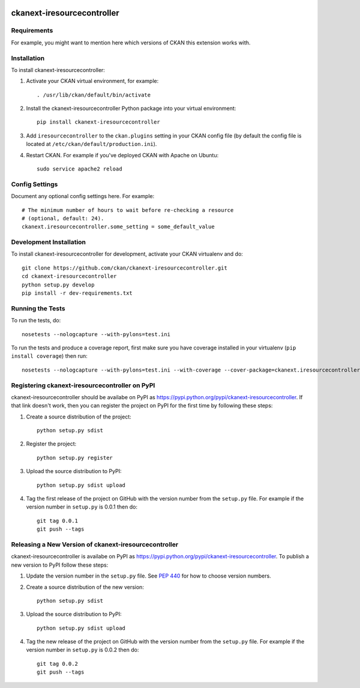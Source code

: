 .. You should enable this project on travis-ci.org and coveralls.io to make
   these badges work. The necessary Travis and Coverage config files have been
   generated for you.

.. image:: https://travis-ci.org/ckan/ckanext-iresourcecontroller.svg?branch=master
    :target: https://travis-ci.org/ckan/ckanext-iresourcecontroller

.. image:: https://coveralls.io/repos/ckan/ckanext-iresourcecontroller/badge.svg
  :target: https://coveralls.io/r/ckan/ckanext-iresourcecontroller

.. image:: https://pypip.in/download/ckanext-iresourcecontroller/badge.svg
    :target: https://pypi.python.org/pypi//ckanext-iresourcecontroller/
    :alt: Downloads

.. image:: https://pypip.in/version/ckanext-iresourcecontroller/badge.svg
    :target: https://pypi.python.org/pypi/ckanext-iresourcecontroller/
    :alt: Latest Version

.. image:: https://pypip.in/py_versions/ckanext-iresourcecontroller/badge.svg
    :target: https://pypi.python.org/pypi/ckanext-iresourcecontroller/
    :alt: Supported Python versions

.. image:: https://pypip.in/status/ckanext-iresourcecontroller/badge.svg
    :target: https://pypi.python.org/pypi/ckanext-iresourcecontroller/
    :alt: Development Status

.. image:: https://pypip.in/license/ckanext-iresourcecontroller/badge.svg
    :target: https://pypi.python.org/pypi/ckanext-iresourcecontroller/
    :alt: License

=============
ckanext-iresourcecontroller
=============

.. Put a description of your extension here:
   What does it do? What features does it have?
   Consider including some screenshots or embedding a video!


------------
Requirements
------------

For example, you might want to mention here which versions of CKAN this
extension works with.


------------
Installation
------------

.. Add any additional install steps to the list below.
   For example installing any non-Python dependencies or adding any required
   config settings.

To install ckanext-iresourcecontroller:

1. Activate your CKAN virtual environment, for example::

     . /usr/lib/ckan/default/bin/activate

2. Install the ckanext-iresourcecontroller Python package into your virtual environment::

     pip install ckanext-iresourcecontroller

3. Add ``iresourcecontroller`` to the ``ckan.plugins`` setting in your CKAN
   config file (by default the config file is located at
   ``/etc/ckan/default/production.ini``).

4. Restart CKAN. For example if you've deployed CKAN with Apache on Ubuntu::

     sudo service apache2 reload


---------------
Config Settings
---------------

Document any optional config settings here. For example::

    # The minimum number of hours to wait before re-checking a resource
    # (optional, default: 24).
    ckanext.iresourcecontroller.some_setting = some_default_value


------------------------
Development Installation
------------------------

To install ckanext-iresourcecontroller for development, activate your CKAN virtualenv and
do::

    git clone https://github.com/ckan/ckanext-iresourcecontroller.git
    cd ckanext-iresourcecontroller
    python setup.py develop
    pip install -r dev-requirements.txt


-----------------
Running the Tests
-----------------

To run the tests, do::

    nosetests --nologcapture --with-pylons=test.ini

To run the tests and produce a coverage report, first make sure you have
coverage installed in your virtualenv (``pip install coverage``) then run::

    nosetests --nologcapture --with-pylons=test.ini --with-coverage --cover-package=ckanext.iresourcecontroller --cover-inclusive --cover-erase --cover-tests


---------------------------------
Registering ckanext-iresourcecontroller on PyPI
---------------------------------

ckanext-iresourcecontroller should be availabe on PyPI as
https://pypi.python.org/pypi/ckanext-iresourcecontroller. If that link doesn't work, then
you can register the project on PyPI for the first time by following these
steps:

1. Create a source distribution of the project::

     python setup.py sdist

2. Register the project::

     python setup.py register

3. Upload the source distribution to PyPI::

     python setup.py sdist upload

4. Tag the first release of the project on GitHub with the version number from
   the ``setup.py`` file. For example if the version number in ``setup.py`` is
   0.0.1 then do::

       git tag 0.0.1
       git push --tags


----------------------------------------
Releasing a New Version of ckanext-iresourcecontroller
----------------------------------------

ckanext-iresourcecontroller is availabe on PyPI as https://pypi.python.org/pypi/ckanext-iresourcecontroller.
To publish a new version to PyPI follow these steps:

1. Update the version number in the ``setup.py`` file.
   See `PEP 440 <http://legacy.python.org/dev/peps/pep-0440/#public-version-identifiers>`_
   for how to choose version numbers.

2. Create a source distribution of the new version::

     python setup.py sdist

3. Upload the source distribution to PyPI::

     python setup.py sdist upload

4. Tag the new release of the project on GitHub with the version number from
   the ``setup.py`` file. For example if the version number in ``setup.py`` is
   0.0.2 then do::

       git tag 0.0.2
       git push --tags
